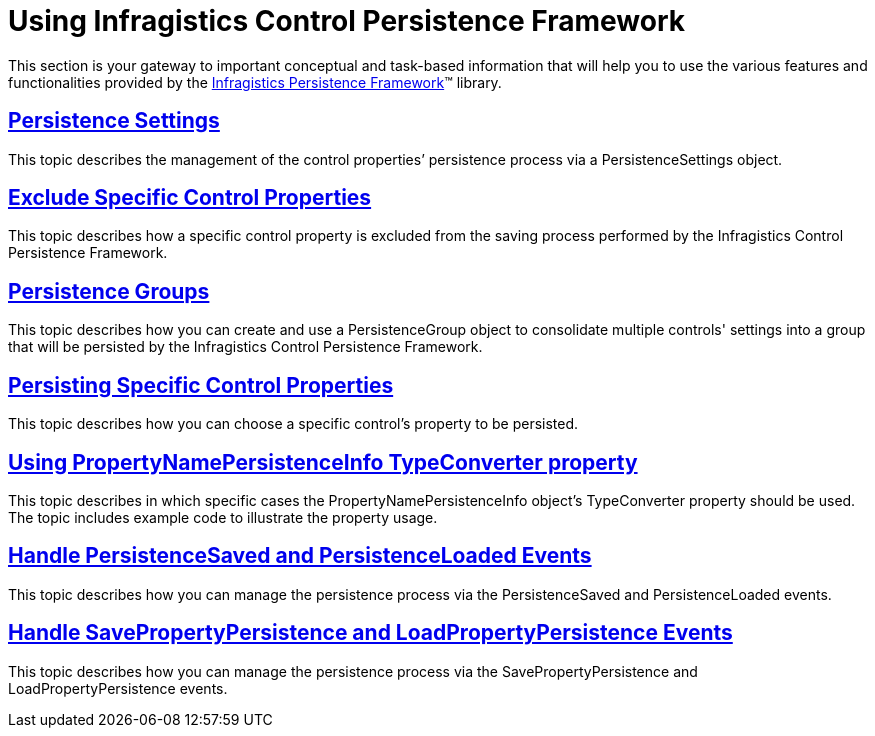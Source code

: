 ﻿////
|metadata|
{
    "name": "persistence-using-ig-control-persistence-framework",
    "controlName": ["IG Control Persistence Framework"],
    "tags": ["Getting Started","How Do I","Persistence"],
    "guid": "{05DBDDDC-77AE-4151-9474-B96D0A20BD3D}",
    "buildFlags": [],
    "createdOn": "2016-05-25T18:21:53.5530369Z"
}
|metadata|
////

= Using Infragistics Control Persistence Framework

This section is your gateway to important conceptual and task-based information that will help you to use the various features and functionalities provided by the link:{ApiPlatform}persistence.v{ProductVersion}~infragistics.persistence_namespace.html[Infragistics Persistence Framework]™ library.

== link:persistence-persistence-settings.html[Persistence Settings]

This topic describes the management of the control properties’ persistence process via a PersistenceSettings object.

== link:persistence-exclude-specific-control-properties.html[Exclude Specific Control Properties]

This topic describes how a specific control property is excluded from the saving process performed by the Infragistics Control Persistence Framework.

== link:persistence-persistence-groups.html[Persistence Groups]

This topic describes how you can create and use a PersistenceGroup object to consolidate multiple controls' settings into a group that will be persisted by the Infragistics Control Persistence Framework.

== link:persistence-persisting-specific-control-properties.html[Persisting Specific Control Properties]

This topic describes how you can choose a specific control's property to be persisted.

== link:persistence-using-typeconverte.html[Using PropertyNamePersistenceInfo TypeConverter property]

This topic describes in which specific cases the PropertyNamePersistenceInfo object’s TypeConverter property should be used. The topic includes example code to illustrate the property usage.

== link:persistence-handle-persistencesaved-and-persistenceloaded-events.html[Handle PersistenceSaved and PersistenceLoaded Events]

This topic describes how you can manage the persistence process via the PersistenceSaved and PersistenceLoaded events.

== link:persistence-handle-savepropertypersistence-and-loadpropertypersistence-events.html[Handle SavePropertyPersistence and LoadPropertyPersistence Events]

This topic describes how you can manage the persistence process via the SavePropertyPersistence and LoadPropertyPersistence events.